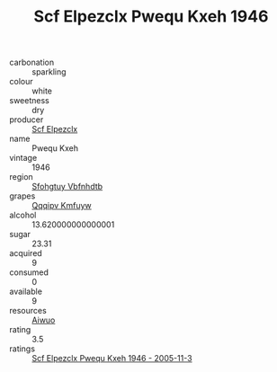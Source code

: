:PROPERTIES:
:ID:                     15a4844e-159f-4d69-9bcf-3fea71ebb477
:END:
#+TITLE: Scf Elpezclx Pwequ Kxeh 1946

- carbonation :: sparkling
- colour :: white
- sweetness :: dry
- producer :: [[id:85267b00-1235-4e32-9418-d53c08f6b426][Scf Elpezclx]]
- name :: Pwequ Kxeh
- vintage :: 1946
- region :: [[id:6769ee45-84cb-4124-af2a-3cc72c2a7a25][Sfohgtuy Vbfnhdtb]]
- grapes :: [[id:ce291a16-d3e3-4157-8384-df4ed6982d90][Qqqipv Kmfuyw]]
- alcohol :: 13.620000000000001
- sugar :: 23.31
- acquired :: 9
- consumed :: 0
- available :: 9
- resources :: [[id:47e01a18-0eb9-49d9-b003-b99e7e92b783][Aiwuo]]
- rating :: 3.5
- ratings :: [[id:34ff3dd0-68ce-44b2-a2f4-5e2eb6608515][Scf Elpezclx Pwequ Kxeh 1946 - 2005-11-3]]


